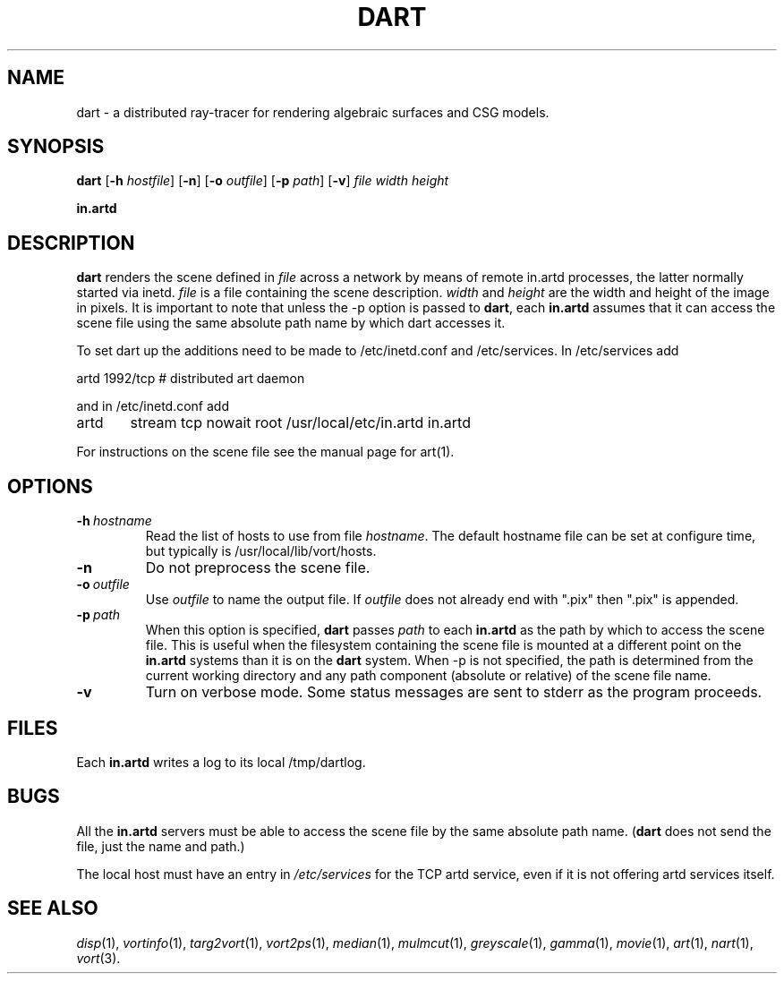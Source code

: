 .TH DART 1 "24 July 1992" "VORT 2.2"
.SH NAME
dart - a distributed ray-tracer for rendering algebraic surfaces and CSG models.
.SH SYNOPSIS
.B dart
.RB [ -h
.IR hostfile ]
.RB [ -n ]
.RB [ -o
.IR outfile ]
.RB [ -p
.IR path ]
.RB [ -v ]
.I file width height

.B in.artd
.SH DESCRIPTION
.B dart
renders the scene defined in
.I file
across a network by means of remote in.artd processes, the latter normally
started via inetd.
.I file
is a file containing the scene description. 
.I width
and
.I height
are the width and height of the image in pixels.  It is important to note
that unless the -p option is passed to
.BR dart ,
each
.B in.artd
assumes that it can access the scene file using the same absolute path name by
which dart accesses it.

To set dart up the additions need to be made to /etc/inetd.conf
and /etc/services. In /etc/services add
.nf

artd            1992/tcp                        # distributed art daemon

.fi
and in /etc/inetd.conf add
.nf

artd	 stream tcp      nowait root /usr/local/etc/in.artd   in.artd

.fi
For instructions on the scene file see the manual page for art(1).
.SH OPTIONS
.TP
.BI \-h \ hostname
Read the list of hosts to use from file
.IR hostname .
The default hostname file can be set at configure time, but typically is
/usr/local/lib/vort/hosts.
.TP
.B \-n
Do not preprocess the scene file.
.TP
.BI \-o \ outfile
Use
.I outfile
to name the output file.  If
.I outfile
does not already end with ".pix" then ".pix" is appended.
.TP
.BI \-p \ path
When this option is specified,
.B dart
passes
.I path
to each
.B in.artd
as the path by which to access the scene file.  This is useful when the
filesystem containing the scene file is mounted at a different point on
the
.B in.artd
systems than it is on the
.B dart
system.  When -p is not specified, the path is determined from the current
working directory and any path component (absolute or relative) of the scene
file name.
.TP
.B \-v
Turn on verbose mode.  Some status messages are sent to stderr as the program
proceeds.

.SH FILES
Each
.B in.artd
writes a log to its local /tmp/dartlog.  

.SH BUGS
All the
.B in.artd
servers must be able to access the scene file by the same absolute path name.
.RB ( dart
does not send the file, just the name and path.)
.P
The local host must have an entry in
.I /etc/services
for the TCP artd service, even if it is not offering artd services itself.
.SH "SEE ALSO"
.IR disp (1),
.IR vortinfo (1),
.IR targ2vort (1),
.IR vort2ps (1),
.IR median (1),
.IR mulmcut (1),
.IR greyscale (1),
.IR gamma (1),
.IR movie (1),
.IR art (1),
.IR nart (1),
.IR vort (3).
